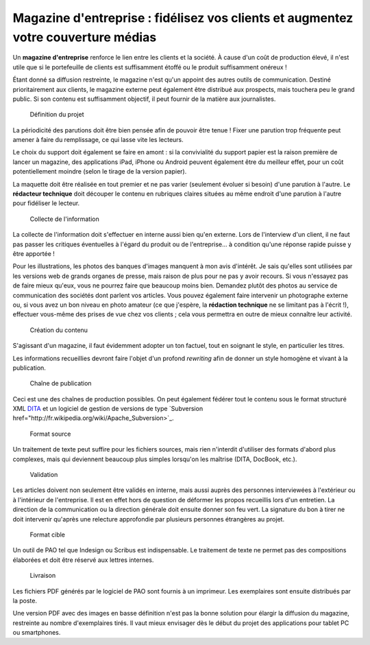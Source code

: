 .. Copyright 2011-2014 Olivier Carrère
.. Cette œuvre est mise à disposition selon les termes de la licence Creative
.. Commons Attribution - Pas d'utilisation commerciale - Partage dans les mêmes
.. conditions 4.0 international.

.. _magazine-d-entreprise-fidelisez-vos-clients-et-augmentez-votre-couverture-medias:

Magazine d'entreprise : fidélisez vos clients et augmentez votre couverture médias
==================================================================================

Un **magazine d'entreprise** renforce le lien entre les clients et la société. À
cause d'un coût de production élevé, il n'est utile que si le portefeuille de
clients est suffisamment étoffé ou le produit suffisamment onéreux !

Étant donné sa diffusion restreinte, le magazine n'est qu'un appoint des autres
outils de communication. Destiné prioritairement aux clients, le magazine
externe peut également être distribué aux prospects, mais touchera peu le grand
public. Si son contenu est suffisamment objectif, il peut fournir de la matière
aux journalistes.

.. figure:: media/1.png

   Définition du projet

La périodicité des parutions doit être bien pensée afin de pouvoir être tenue !
Fixer une parution trop fréquente peut amener à faire du remplissage, ce qui
lasse vite les lecteurs.

Le choix du support doit également se faire en amont : si la convivialité du
support papier est la raison première de lancer un magazine, des applications
iPad, iPhone ou Android peuvent également être du meilleur effet, pour un coût
potentiellement moindre (selon le tirage de la version papier).

La maquette doit être réalisée en tout premier et ne pas varier (seulement
évoluer si besoin) d'une parution à l'autre. Le **rédacteur technique** doit
découper le contenu en rubriques claires situées au même endroit d'une parution
à l'autre pour fidéliser le lecteur.

.. figure:: media/2.png

   Collecte de l'information

La collecte de l'information doit s'effectuer en interne aussi bien qu'en
externe. Lors de l'interview d'un client, il ne faut pas passer les critiques
éventuelles à l'égard du produit ou de l'entreprise… à condition qu'une réponse
rapide puisse y être apportée !

Pour les illustrations, les photos des banques d'images manquent à mon avis
d'intérêt. Je sais qu'elles sont utilisées par les versions web de grands
organes de presse, mais raison de plus pour ne pas y avoir recours. Si vous
n'essayez pas de faire mieux qu'eux, vous ne pourrez faire que beaucoup moins
bien. Demandez plutôt des photos au service de communication des sociétés dont
parlent vos articles. Vous pouvez également faire intervenir un photographe
externe ou, si vous avez un bon niveau en photo amateur (ce que j'espère, la
**rédaction technique** ne se limitant pas à l'écrit !), effectuer vous-même des
prises de vue chez vos clients ; cela vous permettra en outre de mieux connaître
leur activité.

.. figure:: media/3.png

   Création du contenu

S'agissant d'un magazine, il faut évidemment adopter un ton factuel, tout en
soignant le style, en particulier les titres.

Les informations recueillies devront faire l'objet d'un profond *rewriting* afin
de donner un style homogène et vivant à la publication.

.. figure:: media/processus-journal.png

   Chaîne de publication

Ceci est une des chaînes de production possibles. On peut également fédérer tout
le contenu sous le format structuré XML `DITA <http://dita.xml.org/>`_ et un
logiciel de gestion de versions de type `Subversion
href="http://fr.wikipedia.org/wiki/Apache_Subversion>`_.

.. figure:: media/4.png

   Format source

Un traitement de texte peut suffire pour les fichiers sources, mais rien
n'interdit d'utiliser des formats d'abord plus complexes, mais qui deviennent
beaucoup plus simples lorsqu'on les maîtrise (DITA, DocBook, etc.).

.. figure:: media/5.png

   Validation

Les articles doivent non seulement être validés en interne, mais aussi auprès
des personnes interviewées à l'extérieur ou à l'intérieur de l'entreprise. Il
est en effet hors de question de déformer les propos recueillis lors d'un
entretien. La direction de la communication ou la direction générale doit
ensuite donner son feu vert. La signature du bon à tirer ne doit intervenir
qu'après une relecture approfondie par plusieurs personnes étrangères au projet.

.. figure:: media/6.png

   Format cible

Un outil de PAO tel que Indesign ou Scribus est indispensable. Le traitement de
texte ne permet pas des compositions élaborées et doit être réservé aux lettres
internes.

.. figure:: media/7.png

   Livraison

Les fichiers PDF générés par le logiciel de PAO sont fournis à un imprimeur. Les
exemplaires sont ensuite distribués par la poste.

Une version PDF avec des images en basse définition n'est pas la bonne solution
pour élargir la diffusion du magazine, restreinte au nombre d'exemplaires
tirés. Il vaut mieux envisager dès le début du projet des applications pour
tablet PC ou smartphones.
